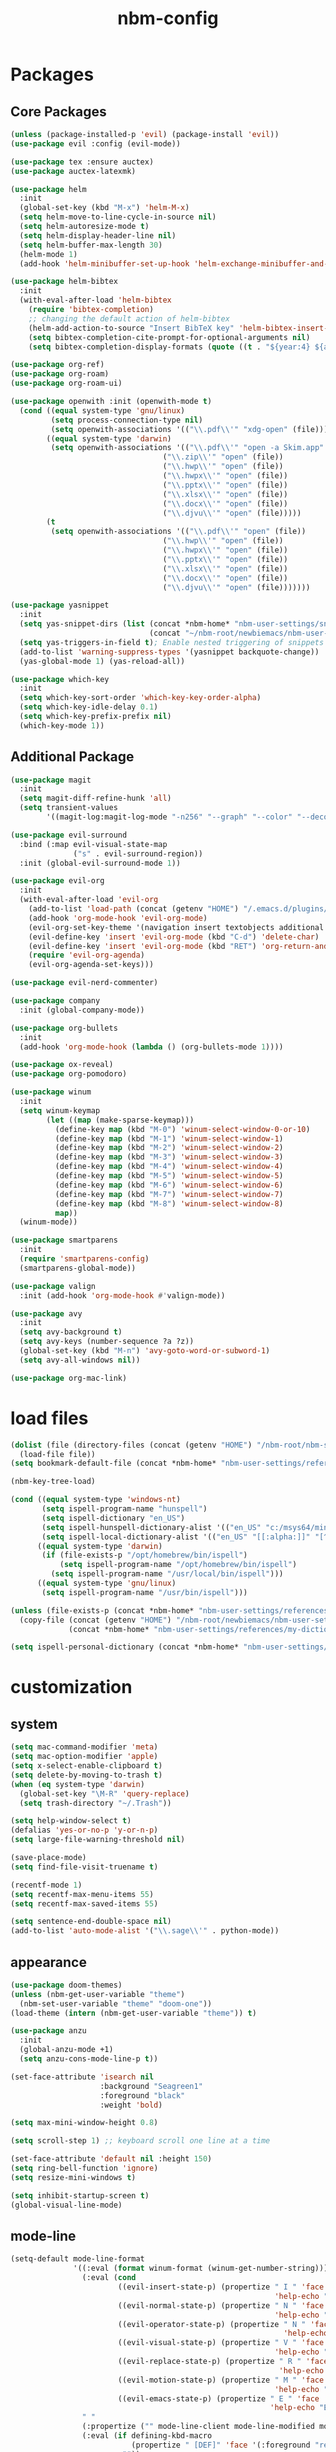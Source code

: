 :PROPERTIES:
:ID:       1EE4CEEE-972E-42FE-9851-EB3A970D1136
:END:
#+title: nbm-config

* Packages
** Core Packages
#+begin_src emacs-lisp :tangle yes
  (unless (package-installed-p 'evil) (package-install 'evil))
  (use-package evil :config (evil-mode))

  (use-package tex :ensure auctex)
  (use-package auctex-latexmk)

  (use-package helm
    :init
    (global-set-key (kbd "M-x") 'helm-M-x)
    (setq helm-move-to-line-cycle-in-source nil)
    (setq helm-autoresize-mode t)
    (setq helm-display-header-line nil)
    (setq helm-buffer-max-length 30)
    (helm-mode 1)
    (add-hook 'helm-minibuffer-set-up-hook 'helm-exchange-minibuffer-and-header-line))

  (use-package helm-bibtex
    :init
    (with-eval-after-load 'helm-bibtex
      (require 'bibtex-completion)
      ;; changing the default action of helm-bibtex
      (helm-add-action-to-source "Insert BibTeX key" 'helm-bibtex-insert-citation helm-source-bibtex 0)
      (setq bibtex-completion-cite-prompt-for-optional-arguments nil)
      (setq bibtex-completion-display-formats (quote ((t . "${year:4} ${author:26} ${title:**} "))))))

  (use-package org-ref)
  (use-package org-roam)
  (use-package org-roam-ui)

  (use-package openwith :init (openwith-mode t)
    (cond ((equal system-type 'gnu/linux)
           (setq process-connection-type nil)
           (setq openwith-associations '(("\\.pdf\\'" "xdg-open" (file)))))
          ((equal system-type 'darwin)
           (setq openwith-associations '(("\\.pdf\\'" "open -a Skim.app" (file))
                                    ("\\.zip\\'" "open" (file))
                                    ("\\.hwp\\'" "open" (file))
                                    ("\\.hwpx\\'" "open" (file))
                                    ("\\.pptx\\'" "open" (file))
                                    ("\\.xlsx\\'" "open" (file))
                                    ("\\.docx\\'" "open" (file))
                                    ("\\.djvu\\'" "open" (file)))))
          (t
           (setq openwith-associations '(("\\.pdf\\'" "open" (file))
                                    ("\\.hwp\\'" "open" (file))
                                    ("\\.hwpx\\'" "open" (file))
                                    ("\\.pptx\\'" "open" (file))
                                    ("\\.xlsx\\'" "open" (file))
                                    ("\\.docx\\'" "open" (file))
                                    ("\\.djvu\\'" "open" (file)))))))

  (use-package yasnippet
    :init
    (setq yas-snippet-dirs (list (concat *nbm-home* "nbm-user-settings/snippets/")
                                 (concat "~/nbm-root/newbiemacs/nbm-user-settings/snippets")))
    (setq yas-triggers-in-field t); Enable nested triggering of snippets
    (add-to-list 'warning-suppress-types '(yasnippet backquote-change))
    (yas-global-mode 1) (yas-reload-all))

  (use-package which-key
    :init
    (setq which-key-sort-order 'which-key-key-order-alpha)
    (setq which-key-idle-delay 0.1)
    (setq which-key-prefix-prefix nil)
    (which-key-mode 1))
#+end_src

** Additional Package
#+begin_src emacs-lisp :tangle yes
  (use-package magit
    :init
    (setq magit-diff-refine-hunk 'all)
    (setq transient-values
          '((magit-log:magit-log-mode "-n256" "--graph" "--color" "--decorate"))))

  (use-package evil-surround
    :bind (:map evil-visual-state-map
                ("s" . evil-surround-region))
    :init (global-evil-surround-mode 1))

  (use-package evil-org
    :init
    (with-eval-after-load 'evil-org
      (add-to-list 'load-path (concat (getenv "HOME") "/.emacs.d/plugins/evil-org-mode"))
      (add-hook 'org-mode-hook 'evil-org-mode)
      (evil-org-set-key-theme '(navigation insert textobjects additional calendar))
      (evil-define-key 'insert 'evil-org-mode (kbd "C-d") 'delete-char)
      (evil-define-key 'insert 'evil-org-mode (kbd "RET") 'org-return-and-maybe-indent)
      (require 'evil-org-agenda)
      (evil-org-agenda-set-keys)))

  (use-package evil-nerd-commenter)

  (use-package company
    :init (global-company-mode))

  (use-package org-bullets
    :init
    (add-hook 'org-mode-hook (lambda () (org-bullets-mode 1))))

  (use-package ox-reveal)
  (use-package org-pomodoro)

  (use-package winum
    :init
    (setq winum-keymap
          (let ((map (make-sparse-keymap)))
            (define-key map (kbd "M-0") 'winum-select-window-0-or-10)
            (define-key map (kbd "M-1") 'winum-select-window-1)
            (define-key map (kbd "M-2") 'winum-select-window-2)
            (define-key map (kbd "M-3") 'winum-select-window-3)
            (define-key map (kbd "M-4") 'winum-select-window-4)
            (define-key map (kbd "M-5") 'winum-select-window-5)
            (define-key map (kbd "M-6") 'winum-select-window-6)
            (define-key map (kbd "M-7") 'winum-select-window-7)
            (define-key map (kbd "M-8") 'winum-select-window-8)
            map))
    (winum-mode))

  (use-package smartparens
    :init
    (require 'smartparens-config)
    (smartparens-global-mode))

  (use-package valign
    :init (add-hook 'org-mode-hook #'valign-mode))

  (use-package avy
    :init
    (setq avy-background t)
    (setq avy-keys (number-sequence ?a ?z))
    (global-set-key (kbd "M-n") 'avy-goto-word-or-subword-1)
    (setq avy-all-windows nil))

  (use-package org-mac-link)
#+end_src

* load files
#+begin_src emacs-lisp :tangle yes
  (dolist (file (directory-files (concat (getenv "HOME") "/nbm-root/nbm-system") t "[.]el$"))
    (load-file file))
  (setq bookmark-default-file (concat *nbm-home* "nbm-user-settings/references/bookmark.el"))

  (nbm-key-tree-load)

  (cond ((equal system-type 'windows-nt)
         (setq ispell-program-name "hunspell")
         (setq ispell-dictionary "en_US")
         (setq ispell-hunspell-dictionary-alist '(("en_US" "c:/msys64/mingw64/share/hunspell/en_US.aff")))
         (setq ispell-local-dictionary-alist '(("en_US" "[[:alpha:]]" "[^[:alpha:]]" "[']" nil ("-d" "en_US") nil utf-8))))
        ((equal system-type 'darwin)
         (if (file-exists-p "/opt/homebrew/bin/ispell")
             (setq ispell-program-name "/opt/homebrew/bin/ispell")
           (setq ispell-program-name "/usr/local/bin/ispell")))
        ((equal system-type 'gnu/linux)
         (setq ispell-program-name "/usr/bin/ispell")))

  (unless (file-exists-p (concat *nbm-home* "nbm-user-settings/references/my-dictionary"))
    (copy-file (concat (getenv "HOME") "/nbm-root/newbiemacs/nbm-user-settings/references/my-dictionary")
               (concat *nbm-home* "nbm-user-settings/references/my-dictionary")))

  (setq ispell-personal-dictionary (concat *nbm-home* "nbm-user-settings/references/my-dictionary"))
#+end_src

* customization
** system
#+begin_src emacs-lisp :tangle yes
  (setq mac-command-modifier 'meta)
  (setq mac-option-modifier 'apple)
  (setq x-select-enable-clipboard t)
  (setq delete-by-moving-to-trash t)
  (when (eq system-type 'darwin)
    (global-set-key "\M-R" 'query-replace)
    (setq trash-directory "~/.Trash"))

  (setq help-window-select t)
  (defalias 'yes-or-no-p 'y-or-n-p)
  (setq large-file-warning-threshold nil)

  (save-place-mode)
  (setq find-file-visit-truename t)

  (recentf-mode 1)
  (setq recentf-max-menu-items 55)
  (setq recentf-max-saved-items 55)

  (setq sentence-end-double-space nil)
  (add-to-list 'auto-mode-alist '("\\.sage\\'" . python-mode))
#+end_src
** appearance
#+begin_src emacs-lisp :tangle yes
  (use-package doom-themes)
  (unless (nbm-get-user-variable "theme")
    (nbm-set-user-variable "theme" "doom-one"))
  (load-theme (intern (nbm-get-user-variable "theme")) t)

  (use-package anzu
    :init
    (global-anzu-mode +1)
    (setq anzu-cons-mode-line-p t))

  (set-face-attribute 'isearch nil
                      :background "Seagreen1"
                      :foreground "black"
                      :weight 'bold)

  (setq max-mini-window-height 0.8)

  (setq scroll-step 1) ;; keyboard scroll one line at a time

  (set-face-attribute 'default nil :height 150)
  (setq ring-bell-function 'ignore)
  (setq resize-mini-windows t)

  (setq inhibit-startup-screen t)
  (global-visual-line-mode)

#+end_src
** mode-line
#+begin_src emacs-lisp :tangle yes
  (setq-default mode-line-format
                '((:eval (format winum-format (winum-get-number-string)))
                  (:eval (cond
                          ((evil-insert-state-p) (propertize " I " 'face '(:foreground "black" :background "green" :weight bold)
                                                             'help-echo "Insert mode: Editing text"))
                          ((evil-normal-state-p) (propertize " N " 'face '(:foreground "black" :background "orange" :weight bold)
                                                             'help-echo "Normal mode: Navigate and manipulate text"))
                          ((evil-operator-state-p) (propertize " N " 'face '(:foreground "black" :background "orange" :weight bold)
                                                               'help-echo "Visual mode: Select text regions"))
                          ((evil-visual-state-p) (propertize " V " 'face '(:foreground "black" :background "grey" :weight bold)
                                                             'help-echo "Visual mode: Select text regions"))
                          ((evil-replace-state-p) (propertize " R " 'face '(:foreground "black" :background "red" :weight bold)
                                                              'help-echo "Replace mode: Overwrite text"))
                          ((evil-motion-state-p) (propertize " M " 'face '(:foreground "black" :background "purple" :weight bold)
                                                             'help-echo "Motion mode: Read-only navigation"))
                          ((evil-emacs-state-p) (propertize " E " 'face '(:foreground "black" :background "cyan" :weight bold)
                                                            'help-echo "Emacs mode: Vanilla Emacs behavior"))))
                  " "
                  (:propertize ("" mode-line-client mode-line-modified mode-line-remote))
                  (:eval (if defining-kbd-macro
                             (propertize " [DEF]" 'face '(:foreground "red" :weight bold))
                           ""))
                  " "
                  mode-line-buffer-identification
                  " "
                  mode-line-misc-info
                  (:propertize " " display (space :align-to (- right 15)))
                  (:eval (if evil-input-method
                             (propertize (format "[%.2s]" (upcase evil-input-method)) 'face '(:foreground "orange" :weight bold))
                           "    "))
                  (:eval (make-string (- 6 (length (format-mode-line "%l"))) ?\s))
                  " %l "
                  (:eval
                   (let ((pos (format-mode-line "%p")))
                     (when (string= pos "Bottom")
                       (setq pos "Bot"))
                     (replace-regexp-in-string "%" "%%" (format "[%s] " pos)))) 
                  " "))

  (setq-default mode-line-buffer-identification
                '(:eval (let ((name (buffer-name))
                              (limit (- (frame-width) 26)))
                          (when defining-kbd-macro
                            (setq limit (- limit 6)))
                          (if (> (length name) limit)
                              (concat (substring name 0 (- limit 3)) "...")
                            name))))
#+end_src
** tool-bar
#+begin_src emacs-lisp :tangle yes
  (setq LaTeX-enable-toolbar nil)
  (setq tool-bar-map (make-sparse-keymap))
  (define-key tool-bar-map [font-down]
              `(menu-item "Font size down" text-scale-decrease
                          :image (image :type png :file ,(nbm-root-f "icons/font-down.png"))
                          :help "Decrease fontsize (C-x C--)"))
  (define-key tool-bar-map [font-up]
              `(menu-item "Font size up" text-scale-increase
                          :image (image :type png :file ,(nbm-root-f "icons/font-up.png"))
                          :help "Increase fontsize (C-x C-=)"))
  (define-key tool-bar-map [max-window]
              `(menu-item "maximize" delete-other-windows
                          :image (image :type png :file ,(nbm-root-f "icons/max-win.png"))
                          :help "Maximize window (<leader> w m)"))
  (define-key tool-bar-map [kill-this-buffer]
              `(menu-item "kill" kill-this-buffer
                          :image (image :type png :file ,(nbm-root-f "icons/kill-win.png"))
                          :help "Kill this buffer"))
  (define-key tool-bar-map [torus]
              `(menu-item "Torus" torus
                          :image (image :type png :file ,(nbm-root-f "icons/torus.png"))
                          :help "Torus Game!"))
  (define-key tool-bar-map [open-folder]
              `(menu-item "Folder" nbm-show-in-finder
                          :image (image :type png :file ,(nbm-root-f "icons/folder.png"))
                          :help "Open the current folder"))
  (define-key tool-bar-map [find-org]
              `(menu-item "gtd" org-roam-node-find
                          :image (image :type png :file ,(nbm-root-f "icons/org.png"))
                          :help "Find org"))
  (define-key tool-bar-map [find-tex]
              `(menu-item "tex" nbm-find-tex
                          :image (image :type png :file ,(nbm-root-f "icons/tex.png"))
                          :help "Find tex"))
  (define-key tool-bar-map [find-pdf]
              `(menu-item "pdf" nbm-find-pdf
                          :image (image :type png :file ,(nbm-root-f "icons/pdf.png"))
                          :help "Find pdf"))
  (define-key tool-bar-map [newbie]
              `(menu-item "newbie" newbie
                          :image (image :type png :file ,(nbm-root-f "icons/newbie.png"))
                          :help "Newbiemacs main page"))
#+end_src

** tab-line-mode
#+begin_src emacs-lisp :tangle yes
  (global-tab-line-mode)

  (setq tab-line-new-button-show nil)
  (setq tab-line-separator " ")
  (set-face-attribute 'tab-line-tab nil
                      :background "YellowGreen" :foreground "black" :box nil)
  (set-face-attribute 'tab-line-tab-current nil
                      :background "Yellow1" :foreground "black" :box nil)
  (set-face-attribute 'tab-line-tab-inactive nil
                      :background "DarkGray" :foreground "black" :box nil)
  (set-face-attribute 'tab-line-highlight nil
                      :background "Seagreen1" :foreground 'unspecified)

  (setq tab-line-exclude-modes
        '(help-mode completion-list-mode org-agenda-mode helm-major-mode magit-status-mode))
  (setq tab-line-tab-name-function 'tab-line-tab-name-truncated-buffer)
  (setq tab-line-tab-name-truncated-max 15)
#+end_src

** undo-tree
#+begin_src emacs-lisp :tangle yes
  (use-package undo-tree
    :init
    (evil-set-undo-system 'undo-tree)
    (global-undo-tree-mode 1)
    (setq undo-tree-auto-save-history nil))
#+end_src

** language
#+begin_src emacs-lisp :tangle yes
  (setq default-input-method "korean-hangul")
  (global-set-key "\M-i" 'toggle-input-method)
  (define-key isearch-mode-map "\M-i" 'nbm-isearch-toggle-input-method)

  (defun nbm-isearch-toggle-input-method ()
    "Toggle-input-method in isearch."
    (interactive)
    (isearch-edit-string))
#+end_src

* evil mode
#+begin_src emacs-lisp :tangle yes
  (evil-set-leader '(normal visual motion) (kbd "SPC"))
  (evil-set-leader '(normal visual motion) (kbd ",") t)
  (evil-set-leader '(normal visual motion insert emacs) (kbd "M-o"))
  (evil-set-leader '(normal visual motion insert emacs) (kbd "M-RET") t)

  (define-key evil-visual-state-map (kbd "j") 'evil-next-visual-line)
  (define-key evil-visual-state-map (kbd "k") 'evil-previous-visual-line)
  (define-key evil-visual-state-map (kbd "<down>") 'evil-next-visual-line)
  (define-key evil-visual-state-map (kbd "<up>") 'evil-previous-visual-line)
  (define-key evil-normal-state-map (kbd "j") 'evil-next-visual-line)
  (define-key evil-normal-state-map (kbd "k") 'evil-previous-visual-line)
  (define-key evil-normal-state-map (kbd "<down>") 'evil-next-visual-line)
  (define-key evil-normal-state-map (kbd "<up>") 'evil-previous-visual-line)
  
  (define-key evil-insert-state-map (kbd "C-y") 'yank)
  (define-key evil-insert-state-map (kbd "M-y") 'helm-show-kill-ring)
#+end_src

* latex
#+begin_src emacs-lisp :tangle yes
  (server-start)                        ; This is needed for Skim to inverse search
  (setq TeX-source-correlate-mode 1)
  (defvar *nbm-latex-bib-file* (concat *nbm-home* "nbm-user-settings/references/ref.bib"))
  (setq reftex-default-bibliography *nbm-latex-bib-file*)

  (setq TeX-save-query nil)
  (setq TeX-auto-save t)
  (setq TeX-electric-math (cons "\\( " " \\)"))
  (setq reftex-plug-into-AUCTeX t)
  (add-hook 'LaTeX-mode-hook 'LaTeX-math-mode)
  (add-hook 'LaTeX-mode-hook 'turn-on-reftex)
  (add-hook 'LaTeX-mode-hook (lambda () (setq TeX-command-default "LatexMk")))

  ;; On Mac, Skim will be used as a pdf-viewer.
  (when (equal system-type 'darwin)
    (setq TeX-view-program-list
          '(("Skim" "/Applications/Skim.app/Contents/SharedSupport/displayline -b -g %n %o"))
          TeX-view-program-selection '((output-pdf "Skim"))))

  ;; On Windows, SumatraPDF will be used as a pdf-viewer.
  (when (equal system-type 'windows-nt)
    (load-file (concat (getenv "HOME") "/nbm-root/nbm-windows-config.el")))

  (evil-define-key '(normal visual) LaTeX-mode-map (kbd "%") 'nbm-latex-evil-jump-item)

  (evil-define-key 'emacs reftex-toc-mode-map (kbd "q") 'nbm-reftex-toc-quit)
  (evil-define-key 'emacs reftex-toc-mode-map (kbd "RET") 'nbm-reftex-toc-goto-line-and-hide)
  (evil-define-key 'emacs reftex-toc-mode-map (kbd "j") 'reftex-toc-next)
  (evil-define-key 'emacs reftex-toc-mode-map (kbd "k") 'reftex-toc-previous)

  (evil-define-key 'emacs reftex-select-label-mode-map (kbd "k") 'reftex-select-previous)
  (evil-define-key 'emacs reftex-select-label-mode-map (kbd "j") 'reftex-select-next)

  (global-set-key "\C-\M-e" 'nbm-end-of-defun)
  (define-key evil-normal-state-map (kbd "]]") 'nbm-end-of-defun)
  (define-key evil-visual-state-map (kbd "]]") 'nbm-end-of-defun)

  ;; Modify the behavior of TeX-insert-dollar.
  (defun TeX-insert-dollar ()
    "A customized version of TeX-insert-dollar."
    (interactive)
    (nbm-TeX-insert-dollar))

  (eval-after-load "tex"
    '(add-to-list 'TeX-command-list
                  '("XeLaTeX" "xelatex -shell-escape -interaction nonstopmode %s"
                    TeX-run-command nil t :help "Run XeLaTeX")))
#+end_src

** auctex-latexmk
#+begin_src emacs-lisp :tangle yes
  (auctex-latexmk-setup)
  (setq auctex-latexmk-inherit-TeX-PDF-mode t)
  ;; To make latexmk use pdflatex we need ~/.latexmkrc file.
  (unless (file-exists-p (concat (getenv "HOME") "/.latexmkrc"))
    (find-file (concat (getenv "HOME") "/.latexmkrc"))
    (insert "$pdf_mode = 1;")
    (save-buffer) (kill-buffer))
  (require 'reftex-ref)

  (setq LaTeX-clean-intermediate-suffixes (remove "\\.synctex\\.gz" LaTeX-clean-intermediate-suffixes))

  ;; The following is helpful for recognizing ^ and _ in latex code.
  (with-eval-after-load 'font-latex
    (let ((math-fg (face-attribute 'font-latex-math-face :foreground nil 'default)))
      (custom-set-faces
       `(font-latex-script-char-face ((t (:foreground ,math-fg)))))))
#+end_src

** bibtex
#+begin_src emacs-lisp :tangle yes
  (defun bibtex-completion-format-citation-cite (keys)
    "Modified bibtex-completion-format-citation-cite to make cite-command to be \"cite\"."
    (let (macro)
      (cond
       ((and (require 'reftex-parse nil t)
             (setq macro (reftex-what-macro 1))
             (stringp (car macro))
             (string-match "\\`\\\\cite\\|cite\\'" (car macro)))
        (delete-horizontal-space)
        (concat (pcase (preceding-char) (?\{ "") (?, " ") (_ ", ")) (s-join ", " keys)
                (if (member (following-char) '(?\} ?,)) "" ", ")))
       ((and (equal (preceding-char) ?\})
             (require 'reftex-parse nil t)
             (save-excursion
               (forward-char -1)
               (setq macro (reftex-what-macro 1)))
             (stringp (car macro))
             (string-match "\\`\\\\cite\\|cite\\'" (car macro)))
        (delete-char -1)
        (delete-horizontal-space t)
        (concat (pcase (preceding-char) (?\{ "") (?, " ") (_ ", ")) (s-join ", " keys) "}"))
       (t
        (let* ((cite-command "cite"))
          (format "\\%s{%s}" cite-command (s-join ", " keys)))))))
#+end_src


* org-mode
#+begin_src emacs-lisp :tangle yes
  (global-set-key "\C-cl" 'org-store-link)
  (global-set-key "\C-cc" 'org-capture)

  (setq org-return-follows-link t)
  (evil-define-key 'normal org-mode-map (kbd "RET") 'org-open-at-point)

  (setq org-directory (concat *nbm-home* "org/"))
  (setq org-default-notes-file (concat org-directory "/capture.org"))
  (setq org-agenda-span 1)
  (setq org-log-into-drawer t)
  (setq org-startup-with-inline-images nil)
  (setq org-duration-format (quote h:mm))
  (setq org-startup-indented t)
  (setq org-ref-default-bibliography(concat *nbm-home* "nbm-user-settings/references/ref.bib")
        bibtex-completion-bibliography (concat *nbm-home* "nbm-user-settings/references/ref.bib"))

  (eval-after-load "org" '(require 'ox-md nil t))
  (setq org-format-latex-options (plist-put org-format-latex-options :scale 2.0))

  (define-key org-mode-map (kbd "$") 'nbm-org-TeX-insert-dollar)
  (define-key org-mode-map (kbd "<drag-n-drop>") 'nbm-org-drag-n-drop)

  (setq org-imenu-depth 9)
  (nbm-org-load-agenda-files)
  (add-to-list 'auto-mode-alist '("\\.org_archive\\'" . org-mode))
#+end_src

** Org-Roam
#+begin_src emacs-lisp :tangle yes
  (when (package-installed-p 'org-roam)
    (setq org-roam-directory (concat *nbm-home* "org/"))
    (setq org-roam-node-display-template (concat "${title:*} " (propertize "${tags:15}" 'face 'org-tag)))
    (org-roam-db-autosync-mode)
    (setq org-roam-capture-templates '(("d" "default" plain "%?"
                                        :target (file+head "${slug}.org"
                                                           "#+title: ${title}\n ")))))
#+end_src

* Dired
#+begin_src emacs-lisp :tangle yes
  (setq dired-dwim-target t)
  (evil-define-key 'normal dired-mode-map (kbd "M-<backspace>") 'newbie)
  (evil-define-key 'normal dired-mode-map (kbd "SPC") 'evil-send-leader)
  (evil-define-key 'normal dired-mode-map (kbd ",") 'evil-send-localleader)
  (evil-define-key 'emacs dired-mode-map (kbd "M-<backspace>") 'newbie)
  (evil-define-key 'emacs dired-mode-map (kbd "SPC") 'evil-send-leader)
  (evil-define-key 'emacs dired-mode-map (kbd ",") 'evil-send-localleader)
  (evil-define-key 'emacs dired-mode-map (kbd "q") 'kill-this-buffer)
#+end_src

* Editing styles (Emacs, Vim, Windows)
#+begin_src emacs-lisp :tangle yes
  (setq evil-default-state 'emacs)
  (evil-set-initial-state 'org-agenda-mode 'emacs)
  (evil-set-initial-state 'diff-mode 'emacs)
  (evil-set-initial-state 'help-mode 'emacs)
  (evil-set-initial-state 'Info-mode 'emacs)
  (evil-set-initial-state 'org-mode 'emacs)

  (unless (nbm-get-user-variable "editing-style")
    (nbm-set-user-variable "editing-style" "windows"))

  (when (equal (nbm-get-user-variable "editing-style") "emacs")
    (evil-global-set-key 'emacs (kbd "C-r") 'evil-redo))

  (unless (equal (nbm-get-user-variable "editing-style") "emacs")
    (define-key minibuffer-local-map (kbd "C-v") 'yank)
    (define-key minibuffer-local-map (kbd "M-v") 'yank)
    (define-key helm-map (kbd "C-v") 'yank)
    (define-key helm-map (kbd "M-v") 'yank))

  (when (equal (nbm-get-user-variable "editing-style") "vim")
    (evil-set-initial-state 'text-mode 'normal)
    (evil-set-initial-state 'org-mode 'normal)
    (evil-set-initial-state 'latex-mode 'normal)
    (evil-set-initial-state 'bibtex-mode 'normal)
    (evil-set-initial-state 'emacs-lisp-mode 'normal)
    (evil-set-initial-state 'fundamental-mode 'normal)
    (evil-set-initial-state 'snippet-mode 'normal)
    (evil-set-initial-state 'python-mode 'normal))

  (when (equal (nbm-get-user-variable "editing-style") "windows")
    (cua-mode t)
    (eval-after-load 'org
      (progn
        (define-key org-mode-map (kbd "<S-up>") nil)
        (define-key org-mode-map (kbd "<S-down>") nil)
        (define-key org-mode-map (kbd "<S-right>") nil)
        (define-key org-mode-map (kbd "<S-left>") nil)))
    (evil-global-set-key 'emacs (kbd "C-a") 'mark-whole-buffer)
    (evil-global-set-key 'emacs (kbd "C-f") 'isearch-forward)
    (evil-global-set-key 'emacs (kbd "C-S-f") 'query-replace)
    (evil-global-set-key 'emacs (kbd "C-s") 'save-buffer)
    (define-key key-translation-map (kbd "ESC") (kbd "C-g"))
    (define-key key-translation-map (kbd "C-z") (kbd "C-/"))
    (evil-global-set-key 'emacs (kbd "C-y") 'evil-redo)
    (setq org-support-shift-select t))
#+end_src

* Welcome page
#+begin_src emacs-lisp :tangle yes
  (when (window-system)  ; if emacs is run as an application other than terminal
    (if *nbm-startup-frame*
        (nbm-set-startup-frame)
      (nbm-magnet-move-frame ?l)))
  (newbie)
  (if (get-buffer "*scratch*") (kill-buffer "*scratch*"))
#+end_src
